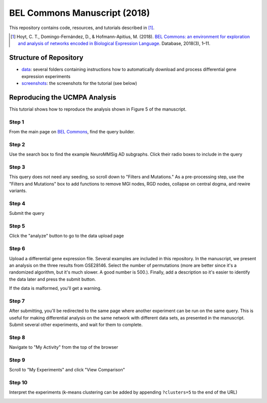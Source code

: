 BEL Commons Manuscript (2018)
=============================
This repository contains code, resources, and tutorials described in [1]_.

.. [1] Hoyt, C. T., Domingo-Fernández, D., & Hofmann-Apitius, M. (2018). `BEL Commons: an environment for 
       exploration and analysis of networks encoded in Biological Expression Language 
       <https://doi.org/10.1093/database/bay126>`_. Database, 2018(3), 1–11. 

Structure of Repository
-----------------------
- `data <https://github.com/bel-commons/bel-commons-manuscript/tree/master/data>`_: several folders containing instructions how to automatically download and process differential gene expression experiments
- `screenshots <https://github.com/bel-commons/bel-commons-manuscript/tree/master/screenshots>`_: the screenshots for the tutorial (see below)

Reproducing the UCMPA Analysis
------------------------------
This tutorial shows how to reproduce the analysis shown in Figure 5 of the manuscript.

Step 1
~~~~~~
From the main page on `BEL Commons <https://bel-commons.scai.fraunhofer.de>`_, find the query builder.

.. image:: https://raw.githubusercontent.com/bel-commons/bel-commons-manuscript/master/screenshots/ucmpa_step_1.png
        :alt: Step 1: How to find the query builder
        :width: 100%
        :align: center

Step 2
~~~~~~
Use the search box to find the example NeuroMMSig AD subgraphs. Click their radio boxes to include in the query

.. image:: https://raw.githubusercontent.com/bel-commons/bel-commons-manuscript/master/screenshots/ucmpa_step_2.png
        :alt: Step 2: Select networks
        :width: 100%
        :align: center

Step 3
~~~~~~
This query does not need any seeding, so scroll down to "Filters and Mutations." As a pre-processing step, use the "Filters and Mutations" box to add functions to remove MGI nodes, RGD nodes, collapse on central dogma, and rewire variants.

.. image:: https://raw.githubusercontent.com/bel-commons/bel-commons-manuscript/master/screenshots/ucmpa_step_3.png
        :alt: Step 3: Add filters and mutations
        :width: 100%
        :align: center

Step 4
~~~~~~
Submit the query

.. image:: https://raw.githubusercontent.com/bel-commons/bel-commons-manuscript/master/screenshots/ucmpa_step_4.png
        :alt: Step 4: Submit the query
        :width: 100%
        :align: center

Step 5
~~~~~~
Click the "analyze" button to go to the data upload page

.. image:: https://raw.githubusercontent.com/bel-commons/bel-commons-manuscript/master/screenshots/ucmpa_step_5.png
        :alt: Step 5: Go to analysis page
        :width: 100%
        :align: center

Step 6
~~~~~~
Upload a differential gene expression file. Several examples are included in this repository. In the manuscript, we present an analysis on the three results from GSE28146. Select the number of permutations (more are better since it's a randomized algorithm, but it's much slower. A good number is 500.). Finally, add a description so it's easier to identify the data later and press the submit button.

If the data is malformed, you'll get a warning.

.. image:: https://raw.githubusercontent.com/bel-commons/bel-commons-manuscript/master/screenshots/ucmpa_step_6.png
        :alt: Step 6: Upload data
        :width: 100%
        :align: center

Step 7
~~~~~~
After submitting, you'll be redirected to the same page where another experiment can be run on the same query. 
This is useful for making differential analysis on the same network with different data sets, as presented in 
the manuscript. Submit several other experiments, and wait for them to complete.

Step 8
~~~~~~
Navigate to "My Activity" from the top of the browser

.. image:: https://raw.githubusercontent.com/bel-commons/bel-commons-manuscript/master/screenshots/ucmpa_step_8.png
        :alt: Step 8: Navigate to "My Activity"
        :width: 100%
        :align: center

Step 9
~~~~~~
Scroll to "My Experiments" and click "View Comparison"

.. image:: https://raw.githubusercontent.com/bel-commons/bel-commons-manuscript/master/screenshots/ucmpa_step_9.png
        :alt: Step 9: Navigate to "My Activity"
        :width: 100%
        :align: center


Step 10
~~~~~~~
Interpret the experiments (k-means clustering can be added by appending ``?clusters=5`` to the end of the URL)

.. image:: https://raw.githubusercontent.com/bel-commons/bel-commons-manuscript/master/screenshots/ucmpa_step_10.png
        :alt: Step 10: Interpretation
        :width: 100%
        :align: center
